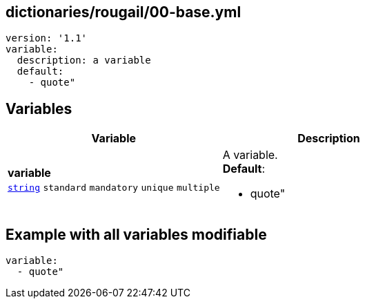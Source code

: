 == dictionaries/rougail/00-base.yml

[,yaml]
----
version: '1.1'
variable:
  description: a variable
  default:
    - quote"
----
== Variables

[cols="128a,128a",options="header"]
|====
| Variable                                                                                                                       | Description                                                                                                                    
| 
**variable** +
`https://rougail.readthedocs.io/en/latest/variable.html#variables-types[string]` `standard` `mandatory` `unique` `multiple`                                                                                                                                | 
A variable. +
**Default**: 

* quote"                                                                                                                                
|====


== Example with all variables modifiable

[,yaml]
----
variable:
  - quote"
----
